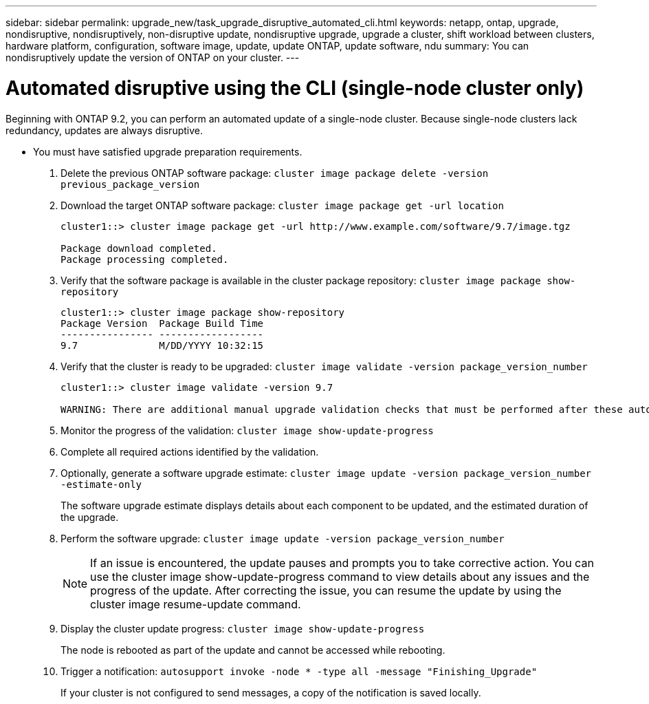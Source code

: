 ---
sidebar: sidebar
permalink: upgrade_new/task_upgrade_disruptive_automated_cli.html
keywords: netapp, ontap, upgrade, nondisruptive, nondisruptively, non-disruptive update, nondisruptive upgrade, upgrade a cluster, shift workload between clusters, hardware platform, configuration, software image, update, update ONTAP, update software, ndu
summary: You can nondisruptively update the version of ONTAP on your cluster.
---

= Automated disruptive using the CLI (single-node cluster only)
:toc: macro
:toclevels: 1
:hardbreaks:
:nofooter:
:icons: font
:linkattrs:
:imagesdir: ./media/

[.lead]
Beginning with ONTAP 9.2, you can perform an automated update of a single-node cluster. Because single-node clusters lack redundancy, updates are always disruptive.

* You must have satisfied upgrade preparation requirements.

. Delete the previous ONTAP software package: `cluster image package delete -version previous_package_version`
. Download the target ONTAP software package: `cluster image package get -url location`
+
----
cluster1::> cluster image package get -url http://www.example.com/software/9.7/image.tgz

Package download completed.
Package processing completed.
----

. Verify that the software package is available in the cluster package repository: `cluster image package show-repository`
+
----
cluster1::> cluster image package show-repository
Package Version  Package Build Time
---------------- ------------------
9.7              M/DD/YYYY 10:32:15
----

. Verify that the cluster is ready to be upgraded: `cluster image validate -version package_version_number`
+
----
cluster1::> cluster image validate -version 9.7

WARNING: There are additional manual upgrade validation checks that must be performed after these automated validation checks have completed...
----

. Monitor the progress of the validation: `cluster image show-update-progress`
. Complete all required actions identified by the validation.
. Optionally, generate a software upgrade estimate: `cluster image update -version package_version_number -estimate-only`
+
The software upgrade estimate displays details about each component to be updated, and the estimated duration of the upgrade.

. Perform the software upgrade: `cluster image update -version package_version_number`
+
NOTE: If an issue is encountered, the update pauses and prompts you to take corrective action. You can use the cluster image show-update-progress command to view details about any issues and the progress of the update. After correcting the issue, you can resume the update by using the cluster image resume-update command.

. Display the cluster update progress: `cluster image show-update-progress`
+
The node is rebooted as part of the update and cannot be accessed while rebooting.

. Trigger a notification: `autosupport invoke -node * -type all -message "Finishing_Upgrade"`
+
If your cluster is not configured to send messages, a copy of the notification is saved locally.
